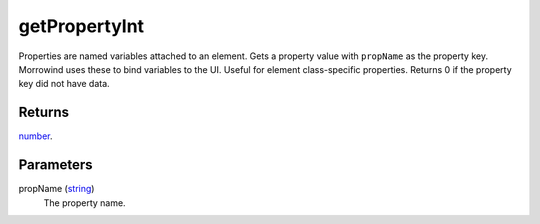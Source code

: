 getPropertyInt
====================================================================================================

Properties are named variables attached to an element. Gets a property value with ``propName`` as the property key. Morrowind uses these to bind variables to the UI. Useful for element class-specific properties. Returns 0 if the property key did not have data.

Returns
----------------------------------------------------------------------------------------------------

`number`_.

Parameters
----------------------------------------------------------------------------------------------------

propName (`string`_)
    The property name.

.. _`string`: ../../../lua/type/string.html
.. _`number`: ../../../lua/type/number.html
